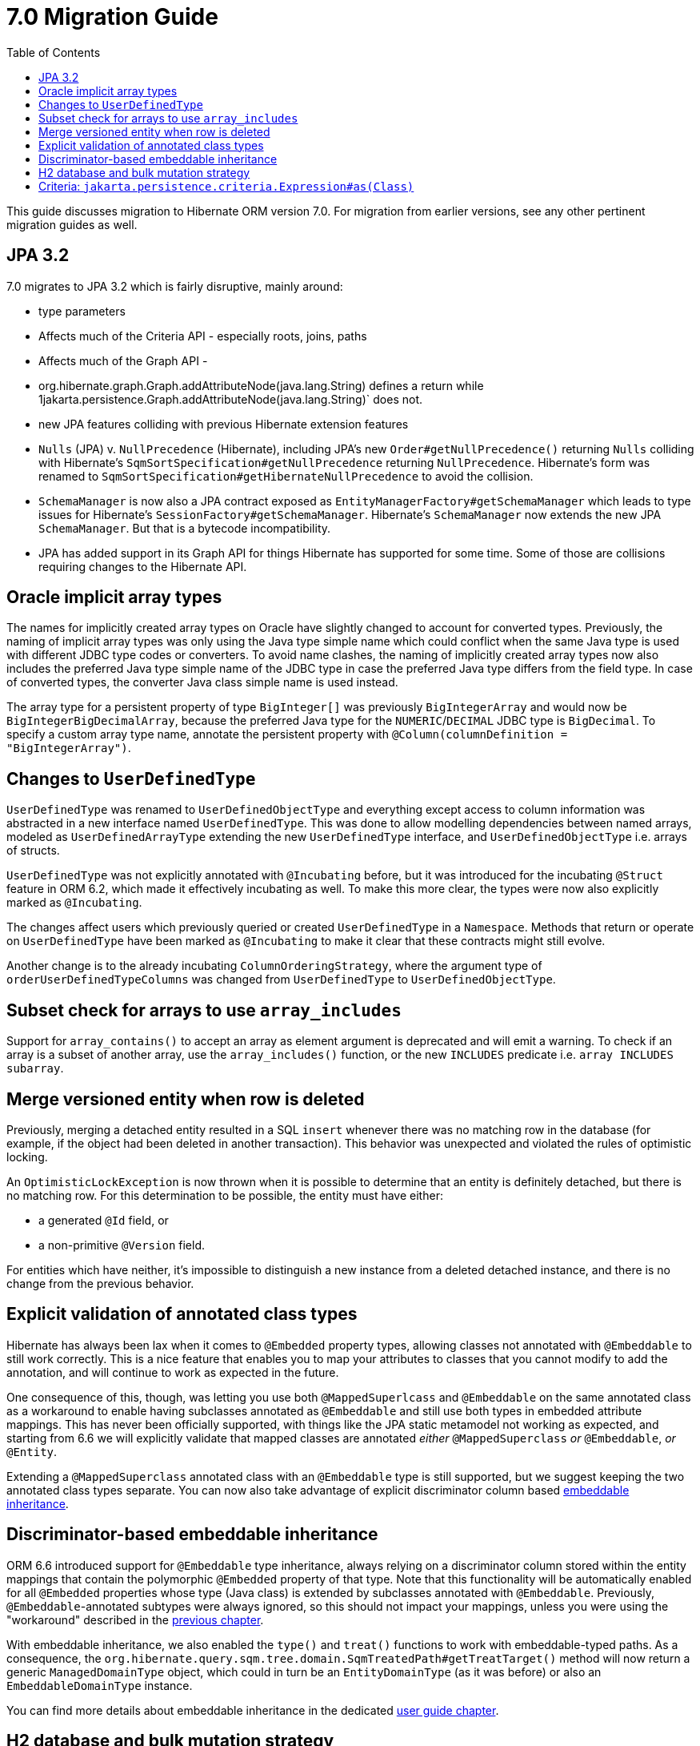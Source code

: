 = 7.0 Migration Guide
:toc:
:toclevels: 4
:docsBase: https://docs.jboss.org/hibernate/orm
:versionDocBase: {docsBase}/6.4
:userGuideBase: {versionDocBase}/userguide/html_single/Hibernate_User_Guide.html
:javadocsBase: {versionDocBase}/javadocs


This guide discusses migration to Hibernate ORM version 7.0. For migration from
earlier versions, see any other pertinent migration guides as well.

[[jpa-32]]
== JPA 3.2

7.0 migrates to JPA 3.2 which is fairly disruptive, mainly around:

* type parameters
    * Affects much of the Criteria API - especially roots, joins, paths
    * Affects much of the Graph API -
        * org.hibernate.graph.Graph.addAttributeNode(java.lang.String) defines a return while
                1jakarta.persistence.Graph.addAttributeNode(java.lang.String)` does not.
* new JPA features colliding with previous Hibernate extension features
    * `Nulls` (JPA) v. `NullPrecedence` (Hibernate), including JPA's new `Order#getNullPrecedence()` returning `Nulls`
        colliding with Hibernate's `SqmSortSpecification#getNullPrecedence` returning `NullPrecedence`.  Hibernate's form
        was renamed to `SqmSortSpecification#getHibernateNullPrecedence` to avoid the collision.
    * `SchemaManager` is now also a JPA contract exposed as `EntityManagerFactory#getSchemaManager` which leads to type issues for
        Hibernate's `SessionFactory#getSchemaManager`.  Hibernate's `SchemaManager` now extends the new JPA `SchemaManager`.
        But that is a bytecode incompatibility.
    * JPA has added support in its Graph API for things Hibernate has supported for some time.  Some of those are collisions
        requiring changes to the Hibernate API.

[[oracle-implicit-array-types]]
== Oracle implicit array types

The names for implicitly created array types on Oracle have slightly changed to account for converted types.
Previously, the naming of implicit array types was only using the Java type simple name which could conflict
when the same Java type is used with different JDBC type codes or converters.
To avoid name clashes, the naming of implicitly created array types now also includes
the preferred Java type simple name of the JDBC type in case the preferred Java type differs from the field type.
In case of converted types, the converter Java class simple name is used instead.

The array type for a persistent property of type `BigInteger[]` was previously `BigIntegerArray`
and would now be `BigIntegerBigDecimalArray`, because the preferred Java type for the `NUMERIC`/`DECIMAL` JDBC type is `BigDecimal`.
To specify a custom array type name, annotate the persistent property with `@Column(columnDefinition = "BigIntegerArray")`.

[[user-defined-type]]
== Changes to `UserDefinedType`

`UserDefinedType` was renamed to `UserDefinedObjectType` and everything except access to column information
was abstracted in a new interface named `UserDefinedType`. This was done to allow modelling dependencies between
named arrays, modeled as `UserDefinedArrayType` extending the new `UserDefinedType` interface,
and `UserDefinedObjectType` i.e. arrays of structs.

`UserDefinedType` was not explicitly annotated with `@Incubating` before,
but it was introduced for the incubating `@Struct` feature in ORM 6.2,
which made it effectively incubating as well. To make this more clear,
the types were now also explicitly marked as `@Incubating`.

The changes affect users which previously queried or created `UserDefinedType` in a `Namespace`.
Methods that return or operate on `UserDefinedType` have been marked as `@Incubating`
to make it clear that these contracts might still evolve.

Another change is to the already incubating `ColumnOrderingStrategy`,
where the argument type of `orderUserDefinedTypeColumns` was changed from `UserDefinedType` to `UserDefinedObjectType`.

[[array-contains-array-deprecation]]
== Subset check for arrays to use `array_includes`

Support for `array_contains()` to accept an array as element argument is deprecated and will emit a warning.
To check if an array is a subset of another array, use the `array_includes()` function,
or the new `INCLUDES` predicate i.e. `array INCLUDES subarray`.

[[merge-versioned-deleted]]
== Merge versioned entity when row is deleted
Previously, merging a detached entity resulted in a SQL `insert` whenever there was no matching row in the database (for example, if the object had been deleted in another transaction).
This behavior was unexpected and violated the rules of optimistic locking.

An `OptimisticLockException` is now thrown when it is possible to determine that an entity is definitely detached, but there is no matching row.
For this determination to be possible, the entity must have either:

- a generated `@Id` field, or
- a non-primitive `@Version` field.

For entities which have neither, it's impossible to distinguish a new instance from a deleted detached instance, and there is no change from the previous behavior.

[[mapped-superclass-embeddable]]
== Explicit validation of annotated class types
Hibernate has always been lax when it comes to `@Embedded` property types, allowing classes not annotated with `@Embeddable` to still work correctly. This is a nice feature that enables you to map your attributes to classes that you cannot modify to add the annotation, and will continue to work as expected in the future.

One consequence of this, though, was letting you use both `@MappedSuperlcass` and `@Embeddable` on the same annotated class as a workaround to enable having subclasses annotated as `@Embeddable` and still use both types in embedded attribute mappings. This has never been officially supported, with things like the JPA static metamodel not working as expected, and starting from 6.6 we will explicitly validate that mapped classes are annotated _either_ `@MappedSuperclass` _or_ `@Embeddable`, _or_ `@Entity`.

Extending a `@MappedSuperclass` annotated class with an `@Embeddable` type is still supported, but we suggest keeping the two annotated class types separate. You can now also take advantage of explicit discriminator column based <<embeddable-inheritance,embeddable inheritance>>.

[[embeddable-inheritance]]
== Discriminator-based embeddable inheritance

ORM 6.6 introduced support for `@Embeddable` type inheritance, always relying on a discriminator column stored within the entity mappings that contain the polymorphic `@Embedded` property of that type.
Note that this functionality will be automatically enabled for all `@Embedded` properties whose type (Java class) is extended by subclasses annotated with `@Embeddable`. Previously, `@Embeddable`-annotated subtypes were always ignored, so this should not impact your mappings, unless you were using the "workaround" described in the <<mapped-superclass-embeddable,previous chapter>>.

With embeddable inheritance, we also enabled the `type()` and `treat()` functions to work with embeddable-typed paths.
As a consequence, the `org.hibernate.query.sqm.tree.domain.SqmTreatedPath#getTreatTarget()` method will now return a generic `ManagedDomainType` object,
which could in turn be an `EntityDomainType` (as it was before) or also an `EmbeddableDomainType` instance.

You can find more details about embeddable inheritance in the dedicated link:{userGuideBase}#embeddable-inheritance[user guide chapter].

[[h2-dialect]]
== H2 database and bulk mutation strategy

With ORM 6.6 when a bulk mutation involves multiple tables, H2 dialect will make use of global temporary tables instead of local ones.

[[criteria-query]]
== Criteria: `jakarta.persistence.criteria.Expression#as(Class)`

The behaviour of `jakarta.persistence.criteria.Expression#as(Class)` has been changed to conform to the Jakarta Persistence specification.

`Expression.as()` doesn’t do anymore a real type conversions, it’s just an unsafe typecast on the Expression object itself.

In order to perform an actual typecast, `org.hibernate.query.criteria.JpaExpression#cast(Class)` can be used.

E.g.
```
( (JpaExpression) from.get( "theInt" ) ).cast( String.class )
```
